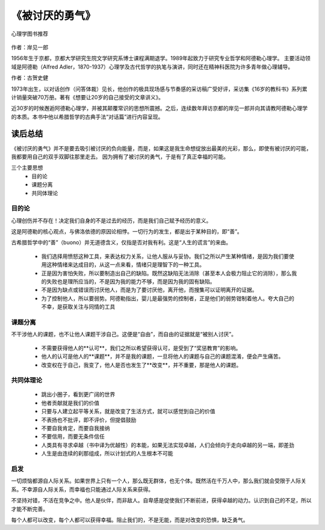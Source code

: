 ****************
《被讨厌的勇气》
****************

.. figure:: img/1.jpg
   :width: 70%
   :align: center

   心理学图书推荐

作者：岸见一郎

1956年生于京都，京都大学研究生院文学研究系博士课程满期退学。1989年起致力于研究专业哲学和阿德勒心理学。
主要活动领域是阿德勒（Alfred Adler，1870-1937）心理学及古代哲学的执笔与演讲，同时还在精神科医院为许多青年做心理辅导。

作者：古贺史健

1973年出生，以对话创作（问答体裁）见长，他创作的极具现场感与节奏感的采访稿广受好评，采访集《16岁的教科书》系列累计销量突破70万册。著有《想要让20岁的自己接受的文章讲义》。

近30岁的时候邂逅阿德勒心理学，并被其颠覆常识的思想所震撼。之后，连续数年拜访京都的岸见一郎并向其请教阿德勒心理学的本质。本书中他以希腊哲学的古典手法“对话篇”进行内容呈现。


读后总结
================

《被讨厌的勇气》并不是要去吸引被讨厌的负向能量，而是，如果这是我生命想绽放出最美的光彩，那么，即使有被讨厌的可能，我都要用自己的双手双脚往那里走去。
因为拥有了被讨厌的勇气，于是有了真正幸福的可能。

三个主要思想
  * 目的论
  * 课题分离
  * 共同体理论


目的论
----------------

心理创伤并不存在！决定我们自身的不是过去的经历，而是我们自己赋予经历的意义。

这是阿德勒的核心观点，与佛洛依德的原因论相悖。一切行为的发生，都是出于某种目的，即“善”。

古希腊哲学中的“善”（buono）并无道德含义，仅指是否对我有利。这是“人生的谎言”的来由。

  * 我们选择用愤怒这种工具，来表达权力关系，让他人服从与妥协。我们之所以产生某种情绪，是因为我们要使用这种情绪来达成目的，从这一点来看，情绪只是理智下的一种工具。
  * 正是因为害怕失败，所以要制造出自己的缺陷。既然这缺陷无法消除（甚至本人会极力阻止它的消除），那么我的失败也是理所应当的，不是因为我的能力不够，而是因为我的固有缺陷。
  * 不是因为缺点或错误而讨厌他人，而是为了要讨厌他，离开他，而搜集可以证明离开的证据。
  * 为了控制他人，所以要弱势。阿德勒指出，婴儿是最强势的控制者，正是他们的弱势钳制着他人。夸大自己的不幸，是获取关注与同情的工具


课题分离
----------------

不干涉他人的课题，也不让他人课题干涉自己。这便是“自由”，而自由的证据就是“被别人讨厌”。

  * 不需要获得他人的**认可**，我们之所以希望获得认可，是受到了“奖惩教育”的影响。
  * 他人的认可是他人的**课题**，并不是我的课题，一旦将他人的课题与自己的课题混淆，便会产生痛苦。
  * 改变权在于自己，我变了，他人是否也发生了**改变**，并不重要，那是他人的课题。


共同体理论
----------------


  * 跳出小圈子，看到更广阔的世界
  * 他者贡献就是我们的价值
  * 只要与人建立起平等关系，就是改变了生活方式，就可以感觉到自己的价值
  * 不表扬也不批评，即不评价，但提倡鼓励
  * 不要自我肯定，而要自我接纳
  * 不要信用，而要无条件信任
  * 人类具有寻求卓越（书中译为优越性）的本能，如果无法实现卓越，人们会倾向于走向卓越的另一端，即差劲
  * 人生是由连续的刹那组成，所以计划式的人生根本不可能

启发
----------------

一切烦恼都源自人际关系。如果世界上只有一个人，那么既无群体，也无个体。既然活在千万人中，那么我们就会受限于人际关系。不幸源自人际关系，而幸福也只能通过人际关系来获得。

不坚持对错，不活在竞争之中。他人是伙伴，而非敌人。自卑感是促使我们不断前进，获得卓越的动力。认识到自己的不足，所以才能不断完善。

每个人都可以改变，每个人都可以获得幸福。阻止我们的，不是无能，而是对改变的恐惧，缺乏勇气。
